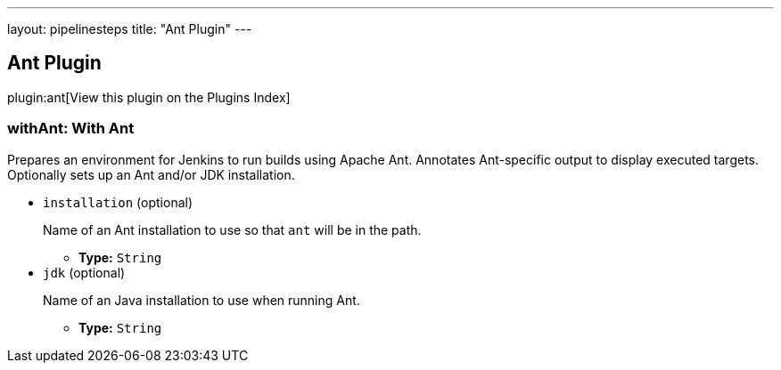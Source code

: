 ---
layout: pipelinesteps
title: "Ant Plugin"
---

:notitle:
:description:
:author:
:email: jenkinsci-users@googlegroups.com
:sectanchors:
:toc: left

== Ant Plugin

plugin:ant[View this plugin on the Plugins Index]

=== +withAnt+: With Ant
++++
<div><div>
  Prepares an environment for Jenkins to run builds using Apache Ant. Annotates Ant-specific output to display executed targets. Optionally sets up an Ant and/or JDK installation. 
</div></div>
<ul><li><code>installation</code> (optional)
<div><p> Name of an Ant installation to use so that <code>ant</code> will be in the path. </p></div>

<ul><li><b>Type:</b> <code>String</code></li></ul></li>
<li><code>jdk</code> (optional)
<div><p> Name of an Java installation to use when running Ant. </p></div>

<ul><li><b>Type:</b> <code>String</code></li></ul></li>
</ul>


++++
